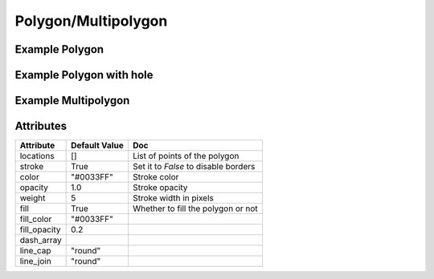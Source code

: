 Polygon/Multipolygon
====================

Example Polygon
---------------

.. jupyter-execute::

    from ipyleaflet import Map, Polygon

    polygon = Polygon(
        locations=[(42, -49), (43, -49), (43, -48)],
        color="green",
        fill_color="green"
    )

    m = Map(center=(42.5531, -48.6914), zoom=6)
    m.add_layer(polygon);

    m


Example Polygon with hole
-------------------------

.. jupyter-execute::

  from ipyleaflet import Map, Polygon

  hole_polygon = Polygon(
      locations= [[(37, -109.05),(41, -109.03),(41, -102.05),(37, -102.04)],
      [(37.29, -108.58),(40.71, -108.58),(40.71, -102.50),(37.29, -102.50)]],

      color="green",
      fill_color="green"
  )

  m = Map(center=(37.5531, -109.6914), zoom=5)
  m.add_layer(hole_polygon);

  m


Example Multipolygon
--------------------

.. jupyter-execute::

    from ipyleaflet import Map, Polygon

    multipolygon = Polygon(
            locations=[[(42, -49), (43, -49), (43, -48)],[(44,-49),(43, -50),(44,-50)]],
            color="green",
            fill_color="green"
        )

    m = Map(center=(42.5531, -48.6914), zoom=6)
    m.add_layer(multipolygon);

    m


Attributes
----------

=============    ================   ===
Attribute        Default Value      Doc
=============    ================   ===
locations        []                 List of points of the polygon
stroke           True               Set it to `False` to disable borders
color            "#0033FF"          Stroke color
opacity          1.0                Stroke opacity
weight           5                  Stroke width in pixels
fill             True               Whether to fill the polygon or not
fill_color       "#0033FF"
fill_opacity     0.2
dash_array
line_cap         "round"
line_join        "round"
=============    ================   ===
